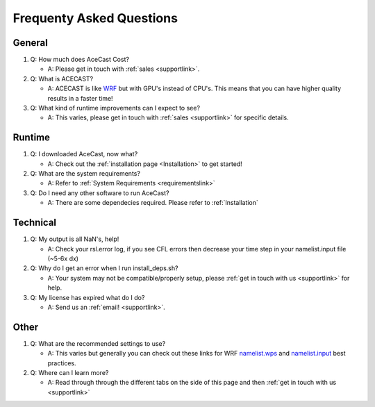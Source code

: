 .. meta::
   :description: FAQ's for AceCast, click for more
   :keywords: Questions, FAQ, Technical, AceCast, Documentation, TempoQuest


Frequenty Asked Questions
=========================

General
-------
#. Q: How much does AceCast Cost? 

   * A: Please get in touch with :ref:`sales <supportlink>`.

#. Q: What is ACECAST?
    
   * A: ACECAST is like `WRF <https://www.mmm.ucar.edu/weather-research-and-forecasting-model>`_ but with GPU's instead of CPU's. This means that you can have higher quality results in a faster time!

#. Q: What kind of runtime improvements can I expect to see?

   * A: This varies, please get in touch with :ref:`sales <supportlink>` for specific details.


Runtime
-------

#. Q: I downloaded AceCast, now what?

   * A: Check out the :ref:`installation page <Installation>` to get started!

#. Q: What are the system requirements?

   * A: Refer to :ref:`System Requirements <requirementslink>`

#. Q: Do I need any other software to run AceCast?

   * A: There are some dependecies required. Please refer to :ref:`Installation`


Technical
---------

#. Q: My output is all NaN's, help!

   * A: Check your rsl.error log, if you see CFL errors then decrease your time step in your namelist.input file (~5-6x dx)

#. Q: Why do I get an error when I run install_deps.sh?

   * A: Your system may not be compatible/properly setup, please :ref:`get in touch with us <supportlink>` for help.

#. Q: My license has expired what do I do?

   * A: Send us an :ref:`email! <supportlink>`.


Other
-----
#. Q: What are the recommended settings to use?

   * A: This varies but generally you can check out these links for WRF `namelist.wps <https://www2.mmm.ucar.edu/wrf/users/namelist_best_prac_wps.html>`_
     and `namelist.input <https://www2.mmm.ucar.edu/wrf/users/namelist_best_prac_wrf.html>`_ best practices.




#. Q: Where can I learn more?

   * A: Read through through the different tabs on the side of this page and then :ref:`get in touch with us <supportlink>`


